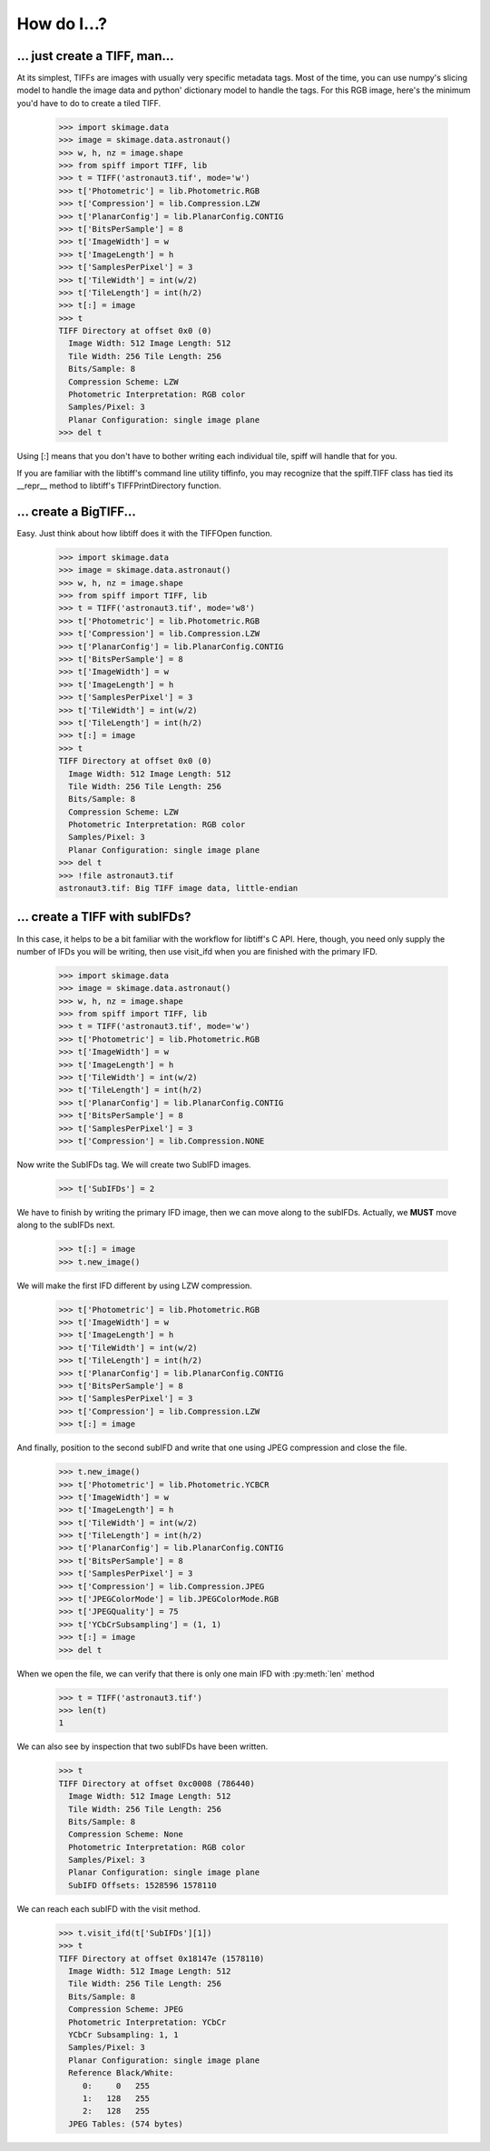 ------------
How do I...?
------------

... just create a TIFF, man...
==============================
At its simplest, TIFFs are images with usually very specific metadata tags.
Most of the time, you can use numpy's slicing model to handle the image data
and python' dictionary model to handle the tags.  For this RGB image, here's
the minimum you'd have to do to create a tiled TIFF.

    >>> import skimage.data
    >>> image = skimage.data.astronaut()
    >>> w, h, nz = image.shape
    >>> from spiff import TIFF, lib
    >>> t = TIFF('astronaut3.tif', mode='w')
    >>> t['Photometric'] = lib.Photometric.RGB
    >>> t['Compression'] = lib.Compression.LZW
    >>> t['PlanarConfig'] = lib.PlanarConfig.CONTIG
    >>> t['BitsPerSample'] = 8
    >>> t['ImageWidth'] = w
    >>> t['ImageLength'] = h
    >>> t['SamplesPerPixel'] = 3
    >>> t['TileWidth'] = int(w/2)
    >>> t['TileLength'] = int(h/2)
    >>> t[:] = image
    >>> t
    TIFF Directory at offset 0x0 (0)
      Image Width: 512 Image Length: 512
      Tile Width: 256 Tile Length: 256
      Bits/Sample: 8
      Compression Scheme: LZW
      Photometric Interpretation: RGB color
      Samples/Pixel: 3
      Planar Configuration: single image plane
    >>> del t

Using [:] means that you don't have to bother writing each individual tile,
spiff will handle that for you.  

If you are familiar with the libtiff's command line utility tiffinfo, you may
recognize that the spiff.TIFF class has tied its __repr__ method to libtiff's
TIFFPrintDirectory function.

... create a BigTIFF...
==============================
Easy.  Just think about how libtiff does it with the TIFFOpen function.

    >>> import skimage.data
    >>> image = skimage.data.astronaut()
    >>> w, h, nz = image.shape
    >>> from spiff import TIFF, lib
    >>> t = TIFF('astronaut3.tif', mode='w8')
    >>> t['Photometric'] = lib.Photometric.RGB
    >>> t['Compression'] = lib.Compression.LZW
    >>> t['PlanarConfig'] = lib.PlanarConfig.CONTIG
    >>> t['BitsPerSample'] = 8
    >>> t['ImageWidth'] = w
    >>> t['ImageLength'] = h
    >>> t['SamplesPerPixel'] = 3
    >>> t['TileWidth'] = int(w/2)
    >>> t['TileLength'] = int(h/2)
    >>> t[:] = image
    >>> t
    TIFF Directory at offset 0x0 (0)
      Image Width: 512 Image Length: 512
      Tile Width: 256 Tile Length: 256
      Bits/Sample: 8
      Compression Scheme: LZW
      Photometric Interpretation: RGB color
      Samples/Pixel: 3
      Planar Configuration: single image plane
    >>> del t
    >>> !file astronaut3.tif
    astronaut3.tif: Big TIFF image data, little-endian

... create a TIFF with subIFDs?
===============================
In this case, it helps to be a bit familiar with the workflow for
libtiff's C API.  Here, though, you need only supply the number of
IFDs you will be writing, then use visit_ifd when you are finished
with the primary IFD.

    >>> import skimage.data
    >>> image = skimage.data.astronaut()
    >>> w, h, nz = image.shape
    >>> from spiff import TIFF, lib
    >>> t = TIFF('astronaut3.tif', mode='w')
    >>> t['Photometric'] = lib.Photometric.RGB
    >>> t['ImageWidth'] = w
    >>> t['ImageLength'] = h
    >>> t['TileWidth'] = int(w/2)
    >>> t['TileLength'] = int(h/2)
    >>> t['PlanarConfig'] = lib.PlanarConfig.CONTIG
    >>> t['BitsPerSample'] = 8
    >>> t['SamplesPerPixel'] = 3
    >>> t['Compression'] = lib.Compression.NONE

Now write the SubIFDs tag.  We will create two SubIFD images.

    >>> t['SubIFDs'] = 2

We have to finish by writing the primary IFD image, then we can move along to
the subIFDs.  Actually, we **MUST** move along to the subIFDs next.

    >>> t[:] = image
    >>> t.new_image()

We will make the first IFD different by using LZW compression.

    >>> t['Photometric'] = lib.Photometric.RGB
    >>> t['ImageWidth'] = w
    >>> t['ImageLength'] = h
    >>> t['TileWidth'] = int(w/2)
    >>> t['TileLength'] = int(h/2)
    >>> t['PlanarConfig'] = lib.PlanarConfig.CONTIG
    >>> t['BitsPerSample'] = 8
    >>> t['SamplesPerPixel'] = 3
    >>> t['Compression'] = lib.Compression.LZW
    >>> t[:] = image

And finally, position to the second subIFD and write that one using JPEG
compression and close the file.

    >>> t.new_image()
    >>> t['Photometric'] = lib.Photometric.YCBCR
    >>> t['ImageWidth'] = w
    >>> t['ImageLength'] = h
    >>> t['TileWidth'] = int(w/2)
    >>> t['TileLength'] = int(h/2)
    >>> t['PlanarConfig'] = lib.PlanarConfig.CONTIG
    >>> t['BitsPerSample'] = 8
    >>> t['SamplesPerPixel'] = 3
    >>> t['Compression'] = lib.Compression.JPEG
    >>> t['JPEGColorMode'] = lib.JPEGColorMode.RGB
    >>> t['JPEGQuality'] = 75
    >>> t['YCbCrSubsampling'] = (1, 1)
    >>> t[:] = image
    >>> del t

When we open the file, we can verify that there is only one main IFD with 
:py:meth:`len` method

    >>> t = TIFF('astronaut3.tif')
    >>> len(t)
    1

We can also see by inspection that two subIFDs have been written.

    >>> t
    TIFF Directory at offset 0xc0008 (786440)
      Image Width: 512 Image Length: 512
      Tile Width: 256 Tile Length: 256
      Bits/Sample: 8
      Compression Scheme: None
      Photometric Interpretation: RGB color
      Samples/Pixel: 3
      Planar Configuration: single image plane
      SubIFD Offsets: 1528596 1578110

We can reach each subIFD with the visit method.

    >>> t.visit_ifd(t['SubIFDs'][1])
    >>> t
    TIFF Directory at offset 0x18147e (1578110)
      Image Width: 512 Image Length: 512
      Tile Width: 256 Tile Length: 256
      Bits/Sample: 8
      Compression Scheme: JPEG
      Photometric Interpretation: YCbCr
      YCbCr Subsampling: 1, 1
      Samples/Pixel: 3
      Planar Configuration: single image plane
      Reference Black/White:
         0:     0   255
         1:   128   255
         2:   128   255
      JPEG Tables: (574 bytes)
